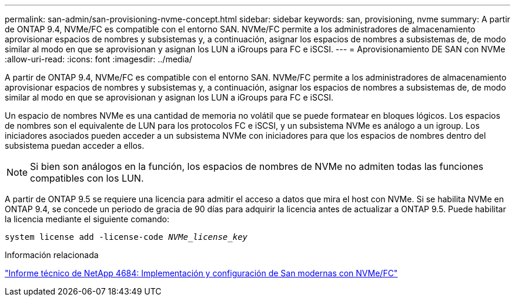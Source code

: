 ---
permalink: san-admin/san-provisioning-nvme-concept.html 
sidebar: sidebar 
keywords: san, provisioning, nvme 
summary: A partir de ONTAP 9.4, NVMe/FC es compatible con el entorno SAN. NVMe/FC permite a los administradores de almacenamiento aprovisionar espacios de nombres y subsistemas y, a continuación, asignar los espacios de nombres a subsistemas de, de modo similar al modo en que se aprovisionan y asignan los LUN a iGroups para FC e iSCSI. 
---
= Aprovisionamiento DE SAN con NVMe
:allow-uri-read: 
:icons: font
:imagesdir: ../media/


[role="lead"]
A partir de ONTAP 9.4, NVMe/FC es compatible con el entorno SAN. NVMe/FC permite a los administradores de almacenamiento aprovisionar espacios de nombres y subsistemas y, a continuación, asignar los espacios de nombres a subsistemas de, de modo similar al modo en que se aprovisionan y asignan los LUN a iGroups para FC e iSCSI.

Un espacio de nombres NVMe es una cantidad de memoria no volátil que se puede formatear en bloques lógicos. Los espacios de nombres son el equivalente de LUN para los protocolos FC e iSCSI, y un subsistema NVMe es análogo a un igroup. Los iniciadores asociados pueden acceder a un subsistema NVMe con iniciadores para que los espacios de nombres dentro del subsistema puedan acceder a ellos.

[NOTE]
====
Si bien son análogos en la función, los espacios de nombres de NVMe no admiten todas las funciones compatibles con los LUN.

====
A partir de ONTAP 9.5 se requiere una licencia para admitir el acceso a datos que mira el host con NVMe. Si se habilita NVMe en ONTAP 9.4, se concede un periodo de gracia de 90 días para adquirir la licencia antes de actualizar a ONTAP 9.5. Puede habilitar la licencia mediante el siguiente comando:

`system license add -license-code _NVMe_license_key_`

.Información relacionada
http://www.netapp.com/us/media/tr-4684.pdf["Informe técnico de NetApp 4684: Implementación y configuración de San modernas con NVMe/FC"]
